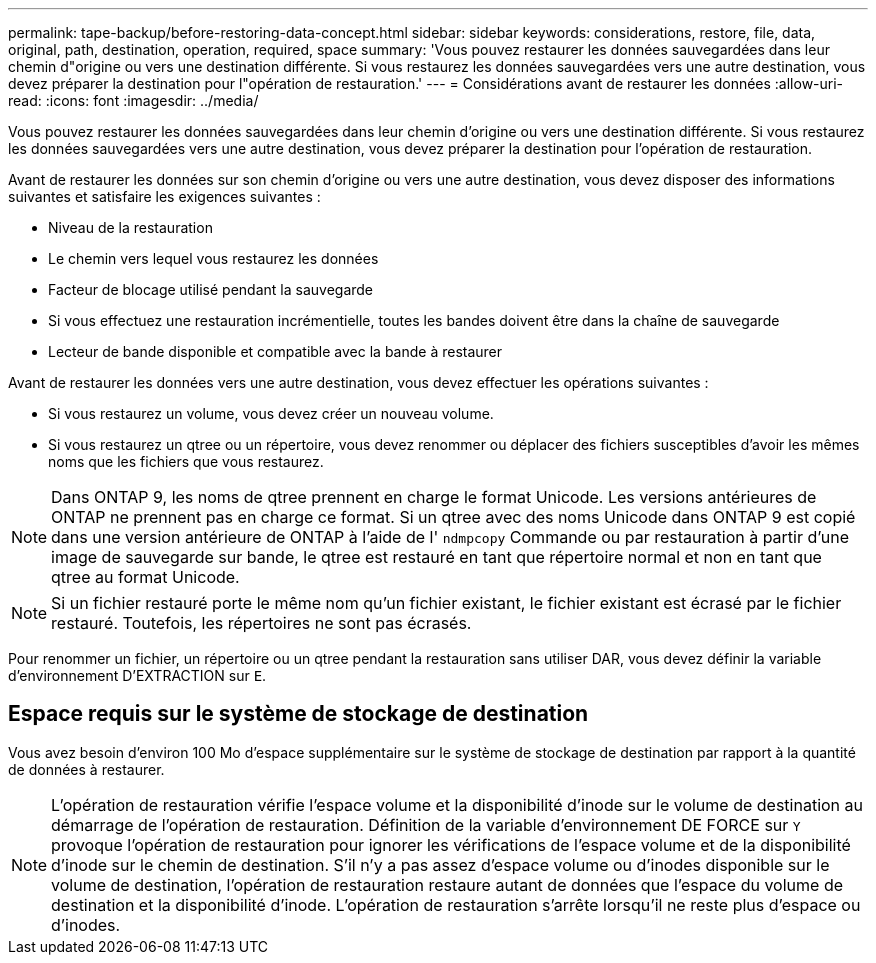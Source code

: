 ---
permalink: tape-backup/before-restoring-data-concept.html 
sidebar: sidebar 
keywords: considerations, restore, file, data, original, path, destination, operation, required, space 
summary: 'Vous pouvez restaurer les données sauvegardées dans leur chemin d"origine ou vers une destination différente. Si vous restaurez les données sauvegardées vers une autre destination, vous devez préparer la destination pour l"opération de restauration.' 
---
= Considérations avant de restaurer les données
:allow-uri-read: 
:icons: font
:imagesdir: ../media/


[role="lead"]
Vous pouvez restaurer les données sauvegardées dans leur chemin d'origine ou vers une destination différente. Si vous restaurez les données sauvegardées vers une autre destination, vous devez préparer la destination pour l'opération de restauration.

Avant de restaurer les données sur son chemin d'origine ou vers une autre destination, vous devez disposer des informations suivantes et satisfaire les exigences suivantes :

* Niveau de la restauration
* Le chemin vers lequel vous restaurez les données
* Facteur de blocage utilisé pendant la sauvegarde
* Si vous effectuez une restauration incrémentielle, toutes les bandes doivent être dans la chaîne de sauvegarde
* Lecteur de bande disponible et compatible avec la bande à restaurer


Avant de restaurer les données vers une autre destination, vous devez effectuer les opérations suivantes :

* Si vous restaurez un volume, vous devez créer un nouveau volume.
* Si vous restaurez un qtree ou un répertoire, vous devez renommer ou déplacer des fichiers susceptibles d'avoir les mêmes noms que les fichiers que vous restaurez.


[NOTE]
====
Dans ONTAP 9, les noms de qtree prennent en charge le format Unicode. Les versions antérieures de ONTAP ne prennent pas en charge ce format. Si un qtree avec des noms Unicode dans ONTAP 9 est copié dans une version antérieure de ONTAP à l'aide de l' `ndmpcopy` Commande ou par restauration à partir d'une image de sauvegarde sur bande, le qtree est restauré en tant que répertoire normal et non en tant que qtree au format Unicode.

====
[NOTE]
====
Si un fichier restauré porte le même nom qu'un fichier existant, le fichier existant est écrasé par le fichier restauré. Toutefois, les répertoires ne sont pas écrasés.

====
Pour renommer un fichier, un répertoire ou un qtree pendant la restauration sans utiliser DAR, vous devez définir la variable d'environnement D'EXTRACTION sur `E`.



== Espace requis sur le système de stockage de destination

Vous avez besoin d'environ 100 Mo d'espace supplémentaire sur le système de stockage de destination par rapport à la quantité de données à restaurer.

[NOTE]
====
L'opération de restauration vérifie l'espace volume et la disponibilité d'inode sur le volume de destination au démarrage de l'opération de restauration. Définition de la variable d'environnement DE FORCE sur `Y` provoque l'opération de restauration pour ignorer les vérifications de l'espace volume et de la disponibilité d'inode sur le chemin de destination. S'il n'y a pas assez d'espace volume ou d'inodes disponible sur le volume de destination, l'opération de restauration restaure autant de données que l'espace du volume de destination et la disponibilité d'inode. L'opération de restauration s'arrête lorsqu'il ne reste plus d'espace ou d'inodes.

====